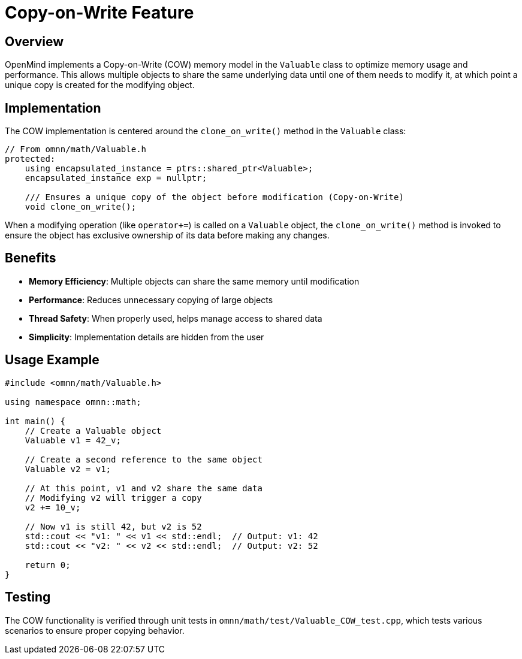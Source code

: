 = Copy-on-Write Feature
:description: Implementation and usage of the Copy-on-Write memory model in OpenMind

== Overview

OpenMind implements a Copy-on-Write (COW) memory model in the `Valuable` class to optimize memory usage and performance. This allows multiple objects to share the same underlying data until one of them needs to modify it, at which point a unique copy is created for the modifying object.

== Implementation

The COW implementation is centered around the `clone_on_write()` method in the `Valuable` class:

[source,cpp]
----
// From omnn/math/Valuable.h
protected:
    using encapsulated_instance = ptrs::shared_ptr<Valuable>;
    encapsulated_instance exp = nullptr;
    
    /// Ensures a unique copy of the object before modification (Copy-on-Write)
    void clone_on_write();
----

When a modifying operation (like `operator+=`) is called on a `Valuable` object, the `clone_on_write()` method is invoked to ensure the object has exclusive ownership of its data before making any changes.

== Benefits

* **Memory Efficiency**: Multiple objects can share the same memory until modification
* **Performance**: Reduces unnecessary copying of large objects
* **Thread Safety**: When properly used, helps manage access to shared data
* **Simplicity**: Implementation details are hidden from the user

== Usage Example

[source,cpp]
----
#include <omnn/math/Valuable.h>

using namespace omnn::math;

int main() {
    // Create a Valuable object
    Valuable v1 = 42_v;
    
    // Create a second reference to the same object
    Valuable v2 = v1;
    
    // At this point, v1 and v2 share the same data
    // Modifying v2 will trigger a copy
    v2 += 10_v;
    
    // Now v1 is still 42, but v2 is 52
    std::cout << "v1: " << v1 << std::endl;  // Output: v1: 42
    std::cout << "v2: " << v2 << std::endl;  // Output: v2: 52
    
    return 0;
}
----

== Testing

The COW functionality is verified through unit tests in `omnn/math/test/Valuable_COW_test.cpp`, which tests various scenarios to ensure proper copying behavior.
